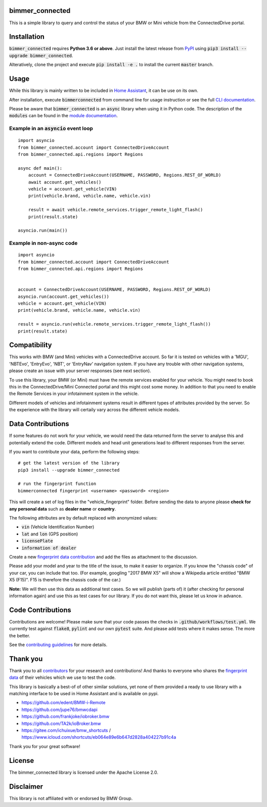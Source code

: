 bimmer_connected
================

.. image:: https://badge.fury.io/py/bimmer-connected.svg
    :target: https://pypi.org/project/bimmer-connected
.. image:: https://pepy.tech/badge/bimmer-connected/week
    :target: https://pepy.tech/project/bimmer-connected/week
.. image:: https://pepy.tech/badge/bimmer-connected/month
    :target: https://pepy.tech/project/bimmer-connected/month
.. image:: https://pepy.tech/badge/bimmer-connected
    :target: https://pepy.tech/project/bimmer-connected
.. image:: https://github.com/bimmerconnected/bimmer_connected/actions/workflows/test.yml/badge.svg?branch=master
    :target: https://github.com/bimmerconnected/bimmer_connected/actions/workflows/test.yml?query=branch%3Amaster
.. image:: https://readthedocs.org/projects/bimmer-connected/badge/?version=latest
    :target: https://bimmer-connected.readthedocs.io/en/latest/?badge=latest
.. image:: https://codecov.io/gh/bimmerconnected/bimmer_connected/branch/master/graph/badge.svg?token=qNT50j82f6
    :target: https://codecov.io/gh/bimmerconnected/bimmer_connected
    

This is a simple library to query and control the status of your BMW or Mini vehicle from
the ConnectedDrive portal.


Installation
============
:code:`bimmer_connected` requires **Python 3.6 or above**. Just install the latest release from `PyPI <https://pypi.org/project/bimmer-connected/>`_ 
using :code:`pip3 install --upgrade bimmer_connected`. 

Alteratively, clone the project and execute :code:`pip install -e .` to install the current 
:code:`master` branch.

Usage
=====
While this library is mainly written to be included in `Home Assistant <https://www.home-assistant.io/integrations/bmw_connected_drive/>`_, it can be use on its own.

After installation, execute :code:`bimmerconnected` from command line for usage instruction
or see the full `CLI documentation <http://bimmer-connected.readthedocs.io/en/latest/#cli>`_.

Please be aware that :code:`bimmer_connected` is an :code:`async` library when using it in Python code.
The description of the :code:`modules` can be found in the `module documentation 
<http://bimmer-connected.readthedocs.io/en/latest/#module>`_.

Example in an :code:`asyncio` event loop
^^^^^^^^^^^^^^^^^^^^^^^^^^^^^^^^^^^^^^^^^^
::

    import asyncio
    from bimmer_connected.account import ConnectedDriveAccount
    from bimmer_connected.api.regions import Regions

    async def main():
        account = ConnectedDriveAccount(USERNAME, PASSWORD, Regions.REST_OF_WORLD)
        await account.get_vehicles()
        vehicle = account.get_vehicle(VIN)
        print(vehicle.brand, vehicle.name, vehicle.vin)
        
        result = await vehicle.remote_services.trigger_remote_light_flash()
        print(result.state)

    asyncio.run(main())

    
Example in non-async code
^^^^^^^^^^^^^^^^^^^^^^^^^^

::

    import asyncio
    from bimmer_connected.account import ConnectedDriveAccount
    from bimmer_connected.api.regions import Regions


    account = ConnectedDriveAccount(USERNAME, PASSWORD, Regions.REST_OF_WORLD)
    asyncio.run(account.get_vehicles())
    vehicle = account.get_vehicle(VIN)
    print(vehicle.brand, vehicle.name, vehicle.vin)
        
    result = asyncio.run(vehicle.remote_services.trigger_remote_light_flash())
    print(result.state)


Compatibility
=============
This works with BMW (and Mini) vehicles with a ConnectedDrive account.
So far it is tested on vehicles with a 'MGU', 'NBTEvo', 'EntryEvo', 'NBT', or 'EntryNav'
navigation system. If you have any trouble with other navigation systems, please create 
an issue with your server responses (see next section).

To use this library, your BMW (or Mini) must have the remote services enabled for your vehicle. 
You might need to book this in the ConnectedDrive/Mini Connected portal and this might cost 
some money. In addition to that you need to enable the Remote Services in your infotainment 
system in the vehicle.

Different models of vehicles and infotainment systems result in different types of attributes
provided by the server. So the experience with the library will certaily vary across the different 
vehicle models.

Data Contributions
==================
If some features do not work for your vehicle, we would need the data
returned form the server to analyse this and potentially extend the code.
Different models and head unit generations lead to different responses from
the server.

If you want to contribute your data, perform the following steps:

::

    # get the latest version of the library
    pip3 install --upgrade bimmer_connected

    # run the fingerprint function
    bimmerconnected fingerprint <username> <password> <region>

This will create a set of log files in the "vehicle_fingerprint" folder.
Before sending the data to anyone please **check for any personal data** such as **dealer name** or **country**. 

The following attributes are by default replaced with anonymized values:

* :code:`vin` (Vehicle Identification Number)
* :code:`lat` and :code:`lon` (GPS position)
* :code:`licensePlate`
* :code:`information of dealer`

Create a new
`fingerprint data contribution <https://github.com/bimmerconnected/bimmer_connected/discussions/new?category_id=32000818>`_
and add the files as attachment to the discussion.

Please add your model and year to the title of the issue, to make it easier to organize. 
If you know the "chassis code" of your car, you can include that too. (For example, 
googling "2017 BMW X5" will show a Wikipedia article entitled "BMW X5 (F15)". F15 is 
therefore the chassis code of the car.)


**Note:** We will then use this data as additional test cases. So we will publish
(parts of) it (after checking for personal information again) and use
this as test cases for our library. If you do not want this, please
let us know in advance.

Code Contributions
==================
Contributions are welcome! Please make sure that your code passes the checks in :code:`.github/workflows/test.yml`. 
We currently test against :code:`flake8`, :code:`pylint` and our own :code:`pytest` suite.
And please add tests where it makes sense. The more the better.

See the `contributing guidelines <https://github.com/bimmerconnected/bimmer_connected/blob/master/CONTRIBUTING.md>`_ for more details.

Thank you
=========

Thank you to all `contributors <https://github.com/bimmerconnected/bimmer_connected/graphs/contributors>`_ for your research and contributions! And thanks to everyone who shares the `fingerprint data <https://github.com/bimmerconnected/bimmer_connected#data-contributions>`_ of their vehicles which we use to test the code.

This library is basically a best-of of other similar solutions,
yet none of them provided a ready to use library with a matching interface
to be used in Home Assistant and is available on pypi.

* https://github.com/edent/BMW-i-Remote
* https://github.com/jupe76/bmwcdapi
* https://github.com/frankjoke/iobroker.bmw
* https://github.com/TA2k/ioBroker.bmw
* https://gitee.com/ichuixue/bmw_shortcuts / https://www.icloud.com/shortcuts/eb064e89e6b647d2828a404227b91c4a

Thank you for your great software!

License
=======
The bimmer_connected library is licensed under the Apache License 2.0.

Disclaimer
==========
This library is not affiliated with or endorsed by BMW Group.
